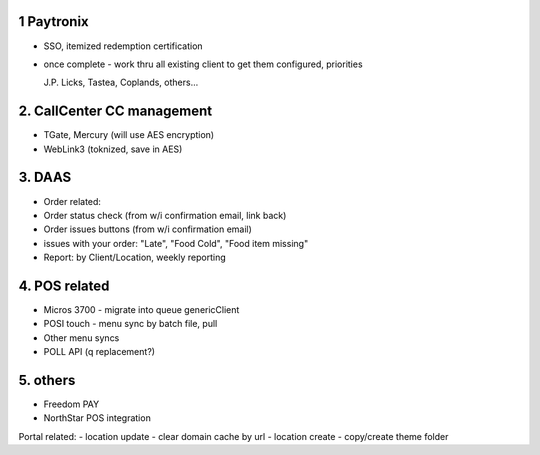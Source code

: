 1 Paytronix
~~~~~~~~~~~
- SSO, itemized redemption certification
- once complete - work thru all existing client to get them configured, priorities
  
  J.P. Licks, Tastea, Coplands, others...


2. CallCenter CC management
~~~~~~~~~~~~~~~~~~~~~~~~~~~
- TGate, Mercury (will use AES encryption)
- WebLink3 (toknized, save in AES)


3. DAAS
~~~~~~~~~~~~~~~~~~~~~~~~~~~
- Order related:
- Order status check (from w/i confirmation email, link back)
- Order issues buttons (from w/i confirmation email) 
- issues with your order: "Late", "Food Cold", "Food item missing"
- Report: by Client/Location, weekly reporting


4. POS related
~~~~~~~~~~~~~~~~~~~~~~~~~~~
- Micros 3700 - migrate into queue genericClient
- POSI touch - menu sync by batch file, pull
- Other menu syncs
- POLL API (q replacement?)



5. others
~~~~~~~~~~~~~~~~~~~~~~~~~~~
- Freedom PAY
- NorthStar POS integration

Portal related:
- location update - clear domain cache by url
- location create - copy/create theme folder
